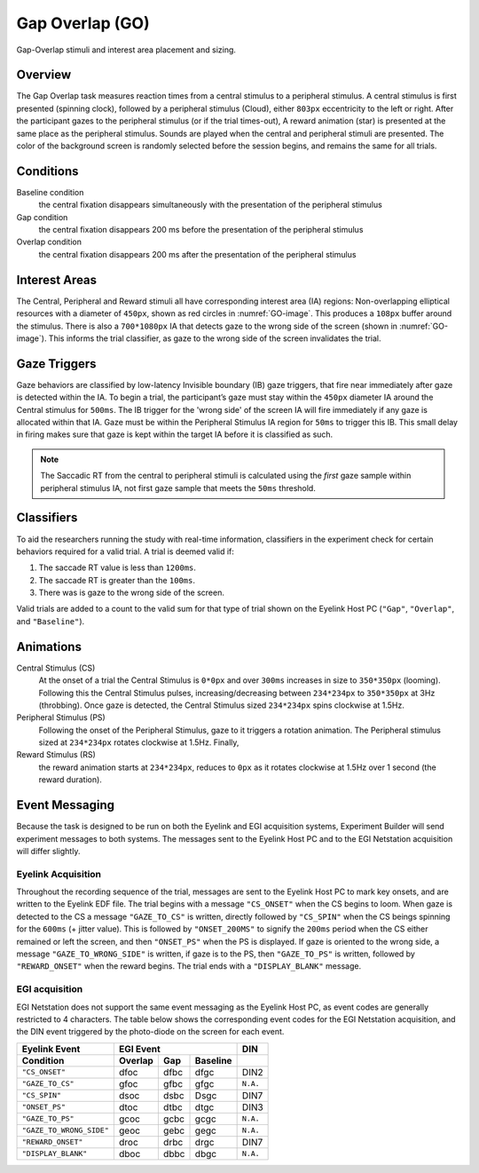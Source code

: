 .. _GO:

Gap Overlap (GO)
================

.. _GO-image:

.. figure:: https://raw.githubusercontent.com/scott-huberty/Q1K-doc-assets/main/_images/task_images/Q1K-Gap-Overlap.png
    :alt: Image of the Gap Overlap task, showing the stimuli and interest areas
    :align: center

    Gap-Overlap stimuli and interest area placement and sizing.

Overview
--------

The Gap Overlap task measures reaction times from a central stimulus to a peripheral
stimulus. A central stimulus is first presented (spinning clock), followed by a
peripheral stimulus (Cloud), either ``803px`` eccentricity to the left or right. After
the participant gazes to the peripheral stimulus (or if the trial times-out), A reward
animation (star) is presented at the same place as the peripheral stimulus. Sounds are
played when the central and peripheral stimuli are presented. The color of the
background screen is randomly selected before the session begins, and remains the same
for all trials.

.. vimeo:: 874134383
    :align: center
    :width: 75%

Conditions
----------

Baseline condition
    the central fixation disappears simultaneously with the
    presentation of the peripheral stimulus
Gap condition
    the central fixation disappears 200 ms before the presentation of
    the peripheral stimulus
Overlap condition
    the central fixation disappears 200 ms after the presentation of
    the peripheral stimulus

Interest Areas
--------------

The Central, Peripheral and Reward stimuli all have corresponding interest area (IA)
regions: Non-overlapping elliptical resources with a diameter of ``450px``,
shown as red circles in :numref:`GO-image`. This produces a ``108px`` buffer around the
stimulus. There is also a ``700*1080px`` IA that detects gaze to the wrong side of the
screen (shown in :numref:`GO-image`). This informs the trial classifier, as gaze to the
wrong side of the screen invalidates the trial.


Gaze Triggers
-------------

Gaze behaviors are classified by low-latency Invisible boundary (IB) gaze triggers,
that fire near immediately after gaze is detected within the IA. To begin a trial, the
participant’s gaze must stay within the ``450px`` diameter IA around the Central
stimulus for ``500ms``. The IB trigger for the 'wrong side' of the screen IA will fire
immediately if any gaze is allocated within that IA. Gaze must be within the Peripheral
Stimulus IA region for ``50ms`` to trigger this IB. This small delay in firing makes
sure that gaze is kept within the target IA before it is classified as such. 

.. note::
    The Saccadic RT from the central to peripheral stimuli is calculated using the
    *first* gaze sample within peripheral stimulus IA, not first gaze sample that
    meets the ``50ms`` threshold.

Classifiers
-----------
To aid the researchers running the study with real-time information, classifiers in the
experiment check for certain behaviors required for a valid trial. A trial is deemed
valid if: 

1. The saccade RT value is less than ``1200ms``.
2. The saccade RT is greater than the ``100ms``. 
3. There was is gaze to the wrong side of the screen. 

Valid trials are added to a count to the valid sum for that type of trial shown on the
Eyelink Host PC (``"Gap"``, ``"Overlap"``, and ``"Baseline"``).


Animations
----------
Central Stimulus (CS)
    At the onset of a trial the Central Stimulus is ``0*0px`` and over ``300ms``
    increases in size to ``350*350px`` (looming). Following this the Central
    Stimulus pulses, increasing/decreasing between ``234*234px`` to ``350*350px`` at
    3Hz (throbbing). Once gaze is detected, the Central Stimulus sized ``234*234px``
    spins clockwise at 1.5Hz.
Peripheral Stimulus (PS)
    Following the onset of the Peripheral Stimulus, gaze to it triggers a rotation
    animation. The Peripheral stimulus sized at ``234*234px`` rotates clockwise at
    1.5Hz. Finally,
Reward Stimulus (RS)
    the reward animation starts at ``234*234px``, reduces to ``0px`` as it rotates
    clockwise at 1.5Hz over 1 second (the reward duration).


Event Messaging
---------------

Because the task is designed to be run on both the Eyelink and EGI acquisition systems,
Experiment Builder will send experiment messages to both systems. The messages sent to
the Eyelink Host PC and to the EGI Netstation acquisition will differ slightly.

Eyelink Acquisition
^^^^^^^^^^^^^^^^^^^
Throughout the recording sequence of the trial, messages are sent to the Eyelink Host
PC to mark key onsets, and are written to the Eyelink EDF file. The trial begins
with a message ``"CS_ONSET"`` when the CS begins to loom. When gaze is
detected to the CS a message ``"GAZE_TO_CS"`` is written, directly followed by
``"CS_SPIN"`` when the CS beings spinning for the ``600ms`` (+ jitter value). This is
followed by ``"ONSET_200MS"`` to signify the ``200ms`` period when the CS either
remained or left the screen, and then ``"ONSET_PS"`` when the PS is displayed. If gaze
is oriented to the wrong side, a message ``"GAZE_TO_WRONG_SIDE"`` is written, if gaze is
to the PS, then ``"GAZE_TO_PS"`` is written, followed by ``"REWARD_ONSET"`` when the
reward begins. The trial ends with a ``"DISPLAY_BLANK"`` message.

EGI acquisition
^^^^^^^^^^^^^^^
EGI Netstation does not support the same event messaging as the Eyelink Host PC, as
event codes are generally restricted to 4 characters. The table below shows the
corresponding event codes for the EGI Netstation acquisition, and the DIN event
triggered by the photo-diode on the screen for each event.

========================  ========  ========  ========  ========
Eyelink Event                       EGI Event             DIN
------------------------  ----------------------------  --------
    Condition             Overlap    Gap      Baseline   
========================  ========  ========  ========  ========    
``"CS_ONSET"``              dfoc      dfbc      dfgc      DIN2 
``"GAZE_TO_CS"``            gfoc      gfbc      gfgc    ``N.A.``
``"CS_SPIN"``               dsoc      dsbc      Dsgc      DIN7
``"ONSET_PS"``              dtoc      dtbc      dtgc      DIN3
``"GAZE_TO_PS"``            gcoc      gcbc      gcgc    ``N.A.``
``"GAZE_TO_WRONG_SIDE"``    geoc      gebc      gegc    ``N.A.``
``"REWARD_ONSET"``          droc      drbc      drgc      DIN7
``"DISPLAY_BLANK"``         dboc      dbbc      dbgc    ``N.A.``
========================  ========  ========  ========  ========